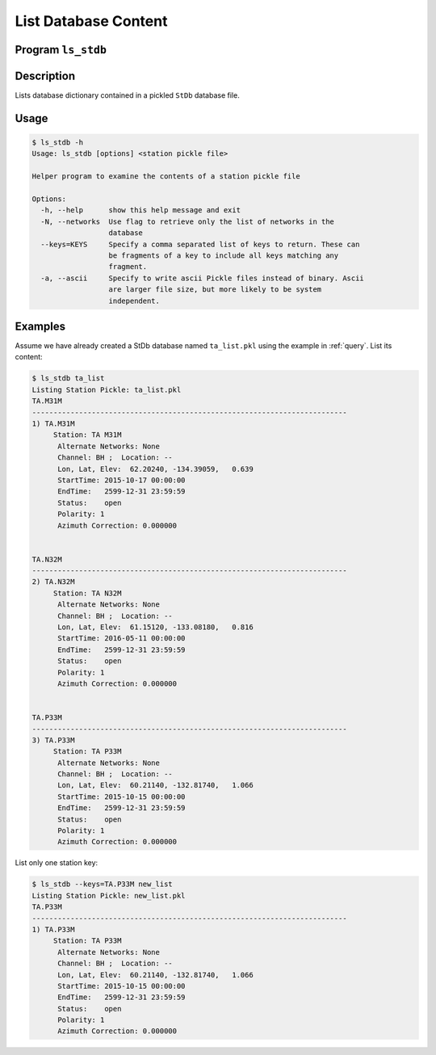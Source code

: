 List Database Content
=====================

Program ``ls_stdb``
-------------------

Description
-----------
Lists database dictionary contained in a pickled ``StDb`` database file.

Usage
-----

.. code-block::

    $ ls_stdb -h
    Usage: ls_stdb [options] <station pickle file>

    Helper program to examine the contents of a station pickle file

    Options:
      -h, --help      show this help message and exit
      -N, --networks  Use flag to retrieve only the list of networks in the
                      database
      --keys=KEYS     Specify a comma separated list of keys to return. These can
                      be fragments of a key to include all keys matching any
                      fragment.
      -a, --ascii     Specify to write ascii Pickle files instead of binary. Ascii
                      are larger file size, but more likely to be system
                      independent.

Examples
--------

Assume we have already created a StDb database named ``ta_list.pkl`` using the example in 
:ref:`query`. List its content:

.. code-block::

    $ ls_stdb ta_list
    Listing Station Pickle: ta_list.pkl
    TA.M31M
    --------------------------------------------------------------------------
    1) TA.M31M
         Station: TA M31M 
          Alternate Networks: None
          Channel: BH ;  Location: --
          Lon, Lat, Elev:  62.20240, -134.39059,   0.639
          StartTime: 2015-10-17 00:00:00
          EndTime:   2599-12-31 23:59:59
          Status:    open
          Polarity: 1
          Azimuth Correction: 0.000000


    TA.N32M
    --------------------------------------------------------------------------
    2) TA.N32M
         Station: TA N32M 
          Alternate Networks: None
          Channel: BH ;  Location: --
          Lon, Lat, Elev:  61.15120, -133.08180,   0.816
          StartTime: 2016-05-11 00:00:00
          EndTime:   2599-12-31 23:59:59
          Status:    open
          Polarity: 1
          Azimuth Correction: 0.000000


    TA.P33M
    --------------------------------------------------------------------------
    3) TA.P33M
         Station: TA P33M 
          Alternate Networks: None
          Channel: BH ;  Location: --
          Lon, Lat, Elev:  60.21140, -132.81740,   1.066
          StartTime: 2015-10-15 00:00:00
          EndTime:   2599-12-31 23:59:59
          Status:    open
          Polarity: 1
          Azimuth Correction: 0.000000

List only one station key:

.. code-block:: none

    $ ls_stdb --keys=TA.P33M new_list
    Listing Station Pickle: new_list.pkl
    TA.P33M
    --------------------------------------------------------------------------
    1) TA.P33M
         Station: TA P33M 
          Alternate Networks: None
          Channel: BH ;  Location: --
          Lon, Lat, Elev:  60.21140, -132.81740,   1.066
          StartTime: 2015-10-15 00:00:00
          EndTime:   2599-12-31 23:59:59
          Status:    open
          Polarity: 1
          Azimuth Correction: 0.000000
